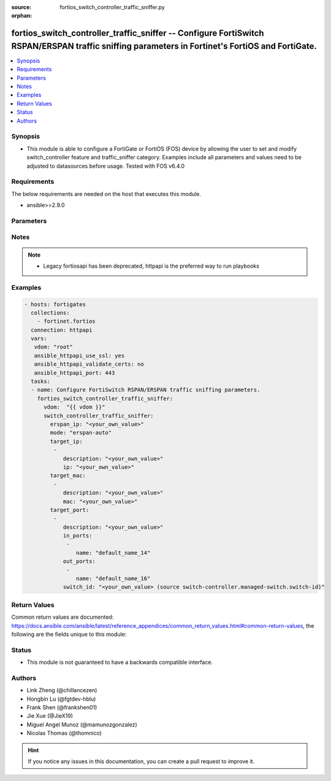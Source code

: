 :source: fortios_switch_controller_traffic_sniffer.py

:orphan:

.. fortios_switch_controller_traffic_sniffer:

fortios_switch_controller_traffic_sniffer -- Configure FortiSwitch RSPAN/ERSPAN traffic sniffing parameters in Fortinet's FortiOS and FortiGate.
++++++++++++++++++++++++++++++++++++++++++++++++++++++++++++++++++++++++++++++++++++++++++++++++++++++++++++++++++++++++++++++++++++++++++++++++

.. versionadded:: 2.9

.. contents::
   :local:
   :depth: 1


Synopsis
--------
- This module is able to configure a FortiGate or FortiOS (FOS) device by allowing the user to set and modify switch_controller feature and traffic_sniffer category. Examples include all parameters and values need to be adjusted to datasources before usage. Tested with FOS v6.4.0



Requirements
------------
The below requirements are needed on the host that executes this module.

- ansible>=2.9.0


Parameters
----------


.. raw:: html

    <ul>
    <li> <span class="li-head">host</span> - FortiOS or FortiGate IP address. <span class="li-normal">type: str</span> <span class="li-required">required: False</span></li>
    <li> <span class="li-head">username</span> - FortiOS or FortiGate username. <span class="li-normal">type: str</span> <span class="li-required">required: False</span></li>
    <li> <span class="li-head">password</span> - FortiOS or FortiGate password. <span class="li-normal">type: str</span> <span class="li-normal">default: </span></li>
    <li> <span class="li-head">vdom</span> - Virtual domain, among those defined previously. A vdom is a virtual instance of the FortiGate that can be configured and used as a different unit. <span class="li-normal">type: str</span> <span class="li-normal">default: root</span></li>
    <li> <span class="li-head">https</span> - Indicates if the requests towards FortiGate must use HTTPS protocol. <span class="li-normal">type: bool</span> <span class="li-normal">default: True</span></li>
    <li> <span class="li-head">ssl_verify</span> - Ensures FortiGate certificate must be verified by a proper CA. <span class="li-normal">type: bool</span> <span class="li-normal">default: True</span></li>
    <li> <span class="li-head">switch_controller_traffic_sniffer</span> - Configure FortiSwitch RSPAN/ERSPAN traffic sniffing parameters. <span class="li-normal">type: dict</span></li>
        <ul class="ul-self">
        <li> <span class="li-head">erspan_ip</span> - Configure ERSPAN collector IP address. <span class="li-normal">type: str</span></li>
        <li> <span class="li-head">mode</span> - Configure traffic sniffer mode. <span class="li-normal">type: str</span> <span class="li-normal">choices: erspan-auto, rspan, none</span></li>
        <li> <span class="li-head">target_ip</span> - Sniffer IPs to filter. <span class="li-normal">type: list</span></li>
            <ul class="ul-self">
            <li> <span class="li-head">description</span> - Description for the sniffer IP. <span class="li-normal">type: str</span></li>
            <li> <span class="li-head">ip</span> - Sniffer IP. <span class="li-normal">type: str</span> <span class="li-required">required: True</span></li>
            </ul>
        <li> <span class="li-head">target_mac</span> - Sniffer MACs to filter. <span class="li-normal">type: list</span></li>
            <ul class="ul-self">
            <li> <span class="li-head">description</span> - Description for the sniffer MAC. <span class="li-normal">type: str</span></li>
            <li> <span class="li-head">mac</span> - Sniffer MAC. <span class="li-normal">type: str</span> <span class="li-required">required: True</span></li>
            </ul>
        <li> <span class="li-head">target_port</span> - Sniffer ports to filter. <span class="li-normal">type: list</span></li>
            <ul class="ul-self">
            <li> <span class="li-head">description</span> - Description for the sniffer port entry. <span class="li-normal">type: str</span></li>
            <li> <span class="li-head">in_ports</span> - Configure source ingress port interfaces. <span class="li-normal">type: list</span></li>
                <ul class="ul-self">
                <li> <span class="li-head">name</span> - Interface name. <span class="li-normal">type: str</span> <span class="li-required">required: True</span></li>
                </ul>
            <li> <span class="li-head">out_ports</span> - Configure source egress port interfaces. <span class="li-normal">type: list</span></li>
                <ul class="ul-self">
                <li> <span class="li-head">name</span> - Interface name. <span class="li-normal">type: str</span> <span class="li-required">required: True</span></li>
                </ul>
            <li> <span class="li-head">switch_id</span> - Managed-switch ID. Source switch-controller.managed-switch.switch-id. <span class="li-normal">type: str</span></li>
            </ul>
        </ul>
    </ul>


Notes
-----

.. note::

   - Legacy fortiosapi has been deprecated, httpapi is the preferred way to run playbooks



Examples
--------

.. code-block:: yaml+jinja
    
    - hosts: fortigates
      collections:
        - fortinet.fortios
      connection: httpapi
      vars:
       vdom: "root"
       ansible_httpapi_use_ssl: yes
       ansible_httpapi_validate_certs: no
       ansible_httpapi_port: 443
      tasks:
      - name: Configure FortiSwitch RSPAN/ERSPAN traffic sniffing parameters.
        fortios_switch_controller_traffic_sniffer:
          vdom:  "{{ vdom }}"
          switch_controller_traffic_sniffer:
            erspan_ip: "<your_own_value>"
            mode: "erspan-auto"
            target_ip:
             -
                description: "<your_own_value>"
                ip: "<your_own_value>"
            target_mac:
             -
                description: "<your_own_value>"
                mac: "<your_own_value>"
            target_port:
             -
                description: "<your_own_value>"
                in_ports:
                 -
                    name: "default_name_14"
                out_ports:
                 -
                    name: "default_name_16"
                switch_id: "<your_own_value> (source switch-controller.managed-switch.switch-id)"


Return Values
-------------
Common return values are documented: https://docs.ansible.com/ansible/latest/reference_appendices/common_return_values.html#common-return-values, the following are the fields unique to this module:

.. raw:: html

    <ul>

    <li> <span class="li-return">build</span> - Build number of the fortigate image <span class="li-normal">returned: always</span> <span class="li-normal">type: str</span> <span class="li-normal">sample: 1547</span></li>
    <li> <span class="li-return">http_method</span> - Last method used to provision the content into FortiGate <span class="li-normal">returned: always</span> <span class="li-normal">type: str</span> <span class="li-normal">sample: PUT</span></li>
    <li> <span class="li-return">http_status</span> - Last result given by FortiGate on last operation applied <span class="li-normal">returned: always</span> <span class="li-normal">type: str</span> <span class="li-normal">sample: 200</span></li>
    <li> <span class="li-return">mkey</span> - Master key (id) used in the last call to FortiGate <span class="li-normal">returned: success</span> <span class="li-normal">type: str</span> <span class="li-normal">sample: id</span></li>
    <li> <span class="li-return">name</span> - Name of the table used to fulfill the request <span class="li-normal">returned: always</span> <span class="li-normal">type: str</span> <span class="li-normal">sample: urlfilter</span></li>
    <li> <span class="li-return">path</span> - Path of the table used to fulfill the request <span class="li-normal">returned: always</span> <span class="li-normal">type: str</span> <span class="li-normal">sample: webfilter</span></li>
    <li> <span class="li-return">revision</span> - Internal revision number <span class="li-normal">returned: always</span> <span class="li-normal">type: str</span> <span class="li-normal">sample: 17.0.2.10658</span></li>
    <li> <span class="li-return">serial</span> - Serial number of the unit <span class="li-normal">returned: always</span> <span class="li-normal">type: str</span> <span class="li-normal">sample: FGVMEVYYQT3AB5352</span></li>
    <li> <span class="li-return">status</span> - Indication of the operation's result <span class="li-normal">returned: always</span> <span class="li-normal">type: str</span> <span class="li-normal">sample: success</span></li>
    <li> <span class="li-return">vdom</span> - Virtual domain used <span class="li-normal">returned: always</span> <span class="li-normal">type: str</span> <span class="li-normal">sample: root</span></li>
    <li> <span class="li-return">version</span> - Version of the FortiGate <span class="li-normal">returned: always</span> <span class="li-normal">type: str</span> <span class="li-normal">sample: v5.6.3</span></li>
    </ul>

Status
------

- This module is not guaranteed to have a backwards compatible interface.


Authors
-------

- Link Zheng (@chillancezen)
- Hongbin Lu (@fgtdev-hblu)
- Frank Shen (@frankshen01)
- Jie Xue (@JieX19)
- Miguel Angel Munoz (@mamunozgonzalez)
- Nicolas Thomas (@thomnico)


.. hint::
    If you notice any issues in this documentation, you can create a pull request to improve it.

